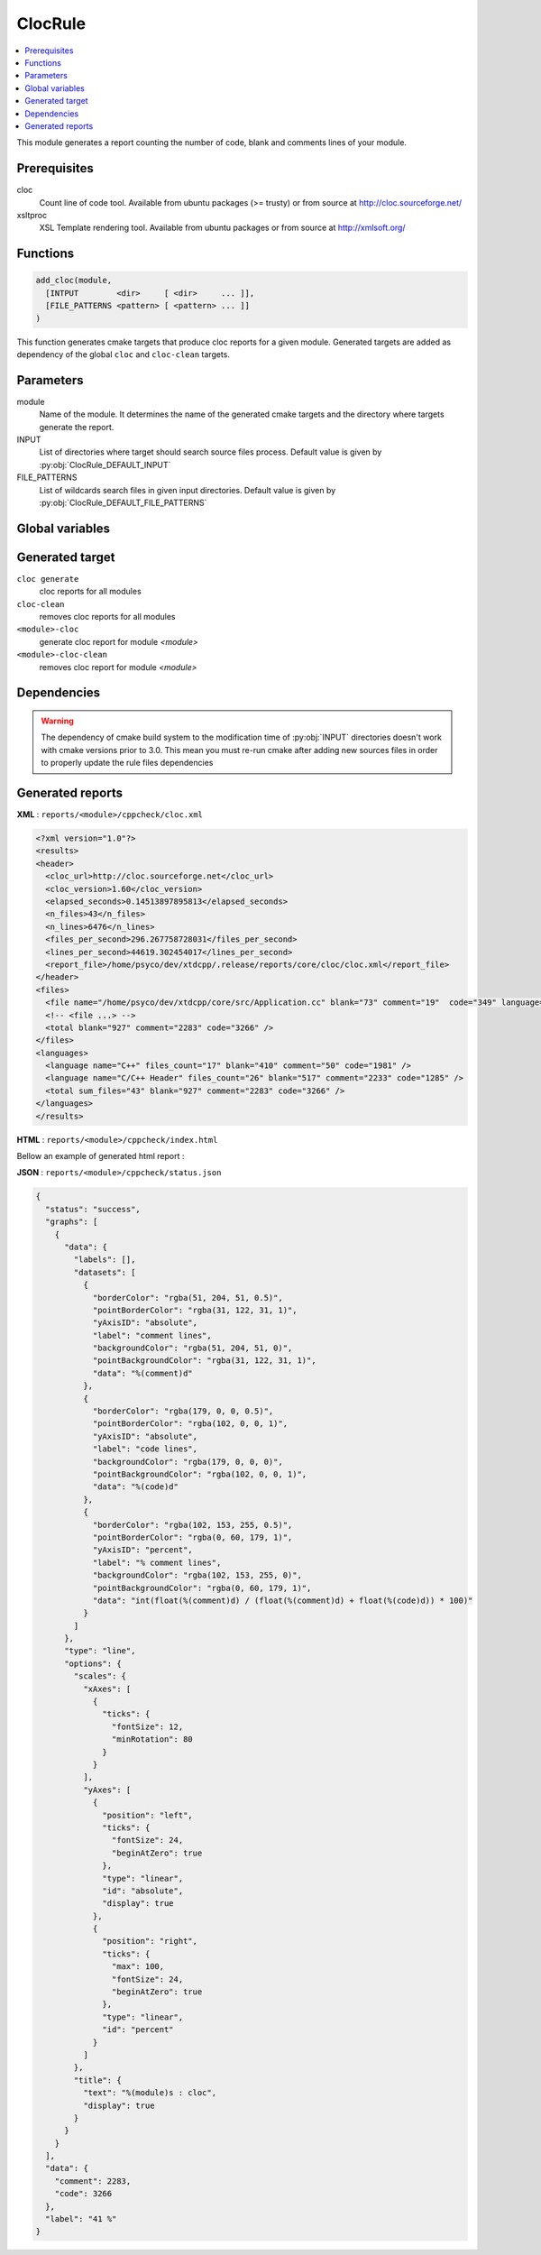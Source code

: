 --------
ClocRule
--------

.. contents::
   :local:

This module generates a report counting the number of code, blank and comments lines
of your module.

Prerequisites
-------------

cloc
  Count line of code tool. Available from ubuntu packages (>= trusty) or from
  source at http://cloc.sourceforge.net/

xsltproc
  XSL Template rendering tool. Available from ubuntu packages or from
  source at http://xmlsoft.org/

Functions
---------

.. code-block:: cmake

  add_cloc(module,
    [INTPUT        <dir>     [ <dir>     ... ]],
    [FILE_PATTERNS <pattern> [ <pattern> ... ]]
  )


This function generates cmake targets that produce cloc reports for a given module.
Generated targets are added as dependency of the global ``cloc`` and ``cloc-clean``
targets.


Parameters
----------

module
  Name of the module. It determines the name of the generated cmake
  targets and the directory where targets generate the report.

INPUT
  List of directories where target should search source files process.
  Default value is given by :py:obj:`ClocRule_DEFAULT_INPUT`

FILE_PATTERNS
  List of wildcards search files in given input directories.
  Default value is given by :py:obj:`ClocRule_DEFAULT_FILE_PATTERNS`


Global variables
----------------

.. py:attribute:: ClocRule_DEFAULT_INPUT
                  "${CMAKE_CURRENT_SOURCE_DIR}/src"
.. py:attribute:: ClocRule_DEFAULT_FILE_PATTERNS
                  "*.cc;*.hh;*.hxx"


Generated target
----------------

``cloc generate``
   cloc reports for all modules

``cloc-clean``
   removes cloc reports for all modules

``<module>-cloc``
   generate cloc report for module *<module>*

``<module>-cloc-clean``
   removes cloc report for module *<module>*


Dependencies
------------

.. graphviz::

   digraph G {
     rankdir="LR";
     node [shape=box, style=filled, fillcolor="#ffff99", fontsize=12];
     "cmake" -> "dir_list(INPUT)"
     "cmake" -> "cloc"
     "cmake" -> "cloc-clean"
     "cloc" -> "<module>-cloc"
     "<module>-cloc" -> "file_list(INPUT, FILE_PATTERNS)"
     "cloc-clean" -> "<module>-cloc-clean"
   }

.. warning::

  The dependency of cmake build system to the modification time of
  :py:obj:`INPUT` directories doesn't work with cmake versions
  prior to 3.0. This mean you must re-run cmake after adding new sources files in
  order to properly update the rule files dependencies

Generated reports
-----------------

**XML** : ``reports/<module>/cppcheck/cloc.xml``

.. code-block:: xml

  <?xml version="1.0"?>
  <results>
  <header>
    <cloc_url>http://cloc.sourceforge.net</cloc_url>
    <cloc_version>1.60</cloc_version>
    <elapsed_seconds>0.14513897895813</elapsed_seconds>
    <n_files>43</n_files>
    <n_lines>6476</n_lines>
    <files_per_second>296.267758728031</files_per_second>
    <lines_per_second>44619.302454017</lines_per_second>
    <report_file>/home/psyco/dev/xtdcpp/.release/reports/core/cloc/cloc.xml</report_file>
  </header>
  <files>
    <file name="/home/psyco/dev/xtdcpp/core/src/Application.cc" blank="73" comment="19"  code="349" language="C++" />
    <!-- <file ...> -->
    <total blank="927" comment="2283" code="3266" />
  </files>
  <languages>
    <language name="C++" files_count="17" blank="410" comment="50" code="1981" />
    <language name="C/C++ Header" files_count="26" blank="517" comment="2233" code="1285" />
    <total sum_files="43" blank="927" comment="2283" code="3266" />
  </languages>
  </results>


**HTML** : ``reports/<module>/cppcheck/index.html``

Bellow an example of generated html report :

.. image:: _static/cloc.png
  :align: center

**JSON** : ``reports/<module>/cppcheck/status.json``


.. code-block:: json

  {
    "status": "success",
    "graphs": [
      {
        "data": {
          "labels": [],
          "datasets": [
            {
              "borderColor": "rgba(51, 204, 51, 0.5)",
              "pointBorderColor": "rgba(31, 122, 31, 1)",
              "yAxisID": "absolute",
              "label": "comment lines",
              "backgroundColor": "rgba(51, 204, 51, 0)",
              "pointBackgroundColor": "rgba(31, 122, 31, 1)",
              "data": "%(comment)d"
            },
            {
              "borderColor": "rgba(179, 0, 0, 0.5)",
              "pointBorderColor": "rgba(102, 0, 0, 1)",
              "yAxisID": "absolute",
              "label": "code lines",
              "backgroundColor": "rgba(179, 0, 0, 0)",
              "pointBackgroundColor": "rgba(102, 0, 0, 1)",
              "data": "%(code)d"
            },
            {
              "borderColor": "rgba(102, 153, 255, 0.5)",
              "pointBorderColor": "rgba(0, 60, 179, 1)",
              "yAxisID": "percent",
              "label": "% comment lines",
              "backgroundColor": "rgba(102, 153, 255, 0)",
              "pointBackgroundColor": "rgba(0, 60, 179, 1)",
              "data": "int(float(%(comment)d) / (float(%(comment)d) + float(%(code)d)) * 100)"
            }
          ]
        },
        "type": "line",
        "options": {
          "scales": {
            "xAxes": [
              {
                "ticks": {
                  "fontSize": 12,
                  "minRotation": 80
                }
              }
            ],
            "yAxes": [
              {
                "position": "left",
                "ticks": {
                  "fontSize": 24,
                  "beginAtZero": true
                },
                "type": "linear",
                "id": "absolute",
                "display": true
              },
              {
                "position": "right",
                "ticks": {
                  "max": 100,
                  "fontSize": 24,
                  "beginAtZero": true
                },
                "type": "linear",
                "id": "percent"
              }
            ]
          },
          "title": {
            "text": "%(module)s : cloc",
            "display": true
          }
        }
      }
    ],
    "data": {
      "comment": 2283,
      "code": 3266
    },
    "label": "41 %"
  }

..
   Local Variables:
   ispell-local-dictionary: "en"
   End:
